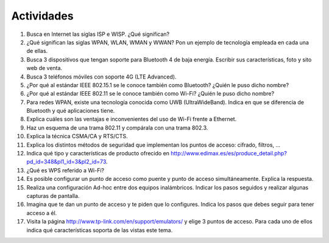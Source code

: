 
Actividades
===========

1. Busca en Internet las siglas ISP e WISP. ¿Qué significan?
#. ¿Qué significan las siglas WPAN, WLAN, WMAN y WWAN? Pon un ejemplo de tecnología empleada en cada una de ellas.
#. Busca 3 dispositivos que tengan soporte para Bluetooth 4 de baja energía. Escribir sus características, foto y sito web de venta.
#. Busca 3 teléfonos móviles con soporte 4G (LTE Advanced).
#. ¿Por qué al estándar IEEE 802.15.1 se le conoce también como Bluetooth? ¿Quién le puso dicho nombre?
#. ¿Por qué al estándar IEEE 802.11 se le conoce también como Wi-Fi? ¿Quién le puso dicho nombre?
#. Para redes WPAN, existe una tecnología conocida como UWB (UltraWideBand). Indica en que se diferencia de Bluetooth y qué aplicaciones tiene.
#. Explica cuáles son las ventajas e inconvenientes del uso de Wi-Fi frente a Ethernet.
#. Haz un esquema de una trama 802.11 y compárala con una trama 802.3.
#. Explica la técnica CSMA/CA y RTS/CTS.
#. Explica los distintos métodos de seguridad que implementan los puntos de acceso: cifrado, filtros, ...
#. Indica qué tipo y características de producto ofrecido en http://www.edimax.es/es/produce_detail.php?pd_id=348&pl1_id=3&pl2_id=73.
#. ¿Qué es WPS referido a Wi-Fi?
#. Es posible configurar un punto de acceso como puente y punto de acceso simultáneamente. Explica la respuesta.
#. Realiza una configuración Ad-hoc entre dos equipos inalámbricos. Indicar los pasos seguidos y realizar algunas capturas de pantalla.
#. Imagina que te dan un punto de acceso y te piden que lo configures. Indica los pasos que debes seguir para tener acceso a él.
#. Visita la página http://www.tp-link.com/en/support/emulators/ y elige 3 puntos de acceso. Para cada uno de ellos indica qué características soporta de las vistas este tema.


